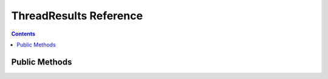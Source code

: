 ThreadResults Reference
=======================


.. contents:: Contents

.. raw:: html

   <br />
   <hr>


Public Methods
--------------

.. py:method:: pending()
   :noindex:

   Function which checks the completion statuses of all its requests by calling the ``pending()`` method on each ``ClientResponse``.
   Returns ``True`` if at least one request is still in progress.

   :return: Request completion status
   :rtype: bool


.. py:method:: wait()
   :noindex:

   | Waits until all its requests have completed.

   :return: None


.. py:method:: gather()
   :noindex:

   | Synchronous generator which can be used in the ``for`` loop.
   | Waits for and starts yielding results when all requests have completed.

   :return: Request response objects
   :rtype: ClientResponse


.. py:method:: as_completed()
   :noindex:

   | Synchronous generator which can be used in the ``for`` loop.
   | Waits for and starts yielding results immediately as they become available.

   :return: Request response objects
   :rtype: ClientResponse
